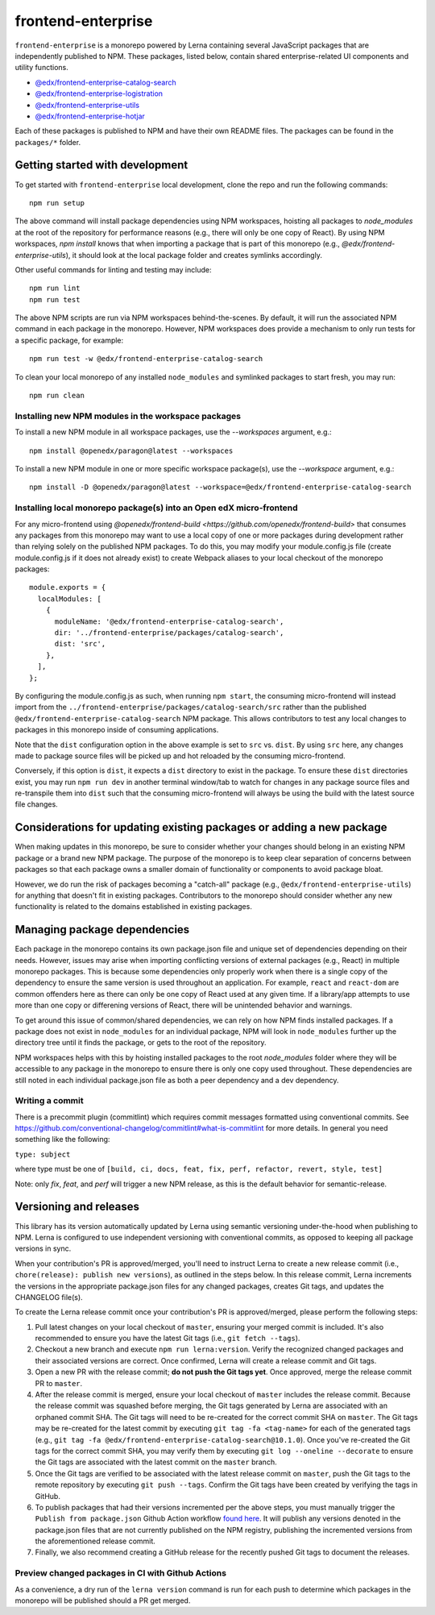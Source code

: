 frontend-enterprise
###################

|Build Status| |Codecov|

``frontend-enterprise`` is a monorepo powered by Lerna containing several JavaScript packages that are independently published to NPM. These packages, listed below, contain shared enterprise-related UI components and utility functions.

- `@edx/frontend-enterprise-catalog-search </packages/catalog-search>`_
- `@edx/frontend-enterprise-logistration </packages/logistration>`_
- `@edx/frontend-enterprise-utils </packages/utils>`_
- `@edx/frontend-enterprise-hotjar </packages/hotjar>`_

Each of these packages is published to NPM and have their own README files. The packages can be found in the ``packages/*`` folder.

Getting started with development
********************************

To get started with ``frontend-enterprise`` local development, clone the repo and run the following commands:

::

  npm run setup

The above command will install package dependencies using NPM workspaces, hoisting all packages to `node_modules` at the root of the repository for performance reasons (e.g., there will only be one copy of React). By using NPM workspaces, `npm install` knows that when importing a package that is part of this monorepo (e.g., `@edx/frontend-enterprise-utils`), it should look at the local package folder and creates symlinks accordingly.

Other useful commands for linting and testing may include:

::

  npm run lint
  npm run test

The above NPM scripts are run via NPM workspaces behind-the-scenes. By default, it will run the associated NPM command in each package in the monorepo. However, NPM workspaces does provide a mechanism to only run tests for a specific package, for example:

::

  npm run test -w @edx/frontend-enterprise-catalog-search

To clean your local monorepo of any installed ``node_modules`` and symlinked packages to start fresh, you may run:

::

  npm run clean

Installing new NPM modules in the workspace packages
----------------------------------------------------

To install a new NPM module in all workspace packages, use the `--workspaces` argument, e.g.:

::

  npm install @openedx/paragon@latest --workspaces

To install a new NPM module in one or more specific workspace package(s), use the `--workspace` argument, e.g.:

::

  npm install -D @openedx/paragon@latest --workspace=@edx/frontend-enterprise-catalog-search


Installing local monorepo package(s) into an Open edX micro-frontend
--------------------------------------------------------------------

For any micro-frontend using `@openedx/frontend-build <https://github.com/openedx/frontend-build>` that consumes any packages from this monorepo may want to use a local copy of one or more packages during development rather than relying solely on the published NPM packages. To do this, you may modify your module.config.js file (create module.config.js if it does not already exist) to create Webpack aliases to your local checkout of the monorepo packages:

::

  module.exports = {
    localModules: [
      {
        moduleName: '@edx/frontend-enterprise-catalog-search',
        dir: '../frontend-enterprise/packages/catalog-search',
        dist: 'src',
      },
    ],
  };

By configuring the module.config.js as such, when running ``npm start``, the consuming micro-frontend will instead import from the ``../frontend-enterprise/packages/catalog-search/src`` rather than the published ``@edx/frontend-enterprise-catalog-search`` NPM package. This allows contributors to test any local changes to packages in this monorepo inside of consuming applications.

Note that the ``dist`` configuration option in the above example is set to ``src`` vs. ``dist``. By using ``src`` here, any changes made to package source files will be picked up and hot reloaded by the consuming micro-frontend.

Conversely, if this option is ``dist``, it expects a ``dist`` directory to exist in the package. To ensure these ``dist`` directories exist, you may run ``npm run dev`` in another terminal window/tab to watch for changes in any package source files and re-transpile them into ``dist`` such that the consuming micro-frontend will always be using the build with the latest source file changes.

Considerations for updating existing packages or adding a new package
*********************************************************************

When making updates in this monorepo, be sure to consider whether your changes should belong in an existing NPM package or a brand new NPM package. The purpose of the monorepo is to keep clear separation of concerns between packages so that each package owns a smaller domain of functionality or components to avoid package bloat.

However, we do run the risk of packages becoming a "catch-all" package (e.g., ``@edx/frontend-enterprise-utils``) for anything that doesn't fit in existing packages. Contributors to the monorepo should consider whether any new functionality is related to the domains established in existing packages.

Managing package dependencies
*****************************

Each package in the monorepo contains its own package.json file and unique set of dependencies depending on their needs. However, issues may arise when importing conflicting versions of external packages (e.g., React) in multiple monorepo packages. This is because some dependencies only properly work when there is a single copy of the dependency to ensure the same version is used throughout an application. For example, ``react`` and ``react-dom`` are common offenders here as there can only be one copy of React used at any given time. If a library/app attempts to use more than one copy or differening versions of React, there will be unintended behavior and warnings.

To get around this issue of common/shared dependencies, we can rely on how NPM finds installed packages. If a package does not exist in ``node_modules`` for an individual package, NPM will look in ``node_modules`` further up the directory tree until it finds the package, or gets to the root of the repository.

NPM workspaces helps with this by hoisting installed packages to the root `node_modules` folder where they will be accessible to any package in the monorepo to ensure there is only one copy used throughout. These dependencies are still noted in each individual package.json file as both a peer dependency and a dev dependency.

Writing a commit
----------------

There is a precommit plugin (commitlint) which requires commit messages formatted using conventional commits. See https://github.com/conventional-changelog/commitlint#what-is-commitlint for more details. In general you need something like the following:

``type: subject``

where type must be one of ``[build, ci, docs, feat, fix, perf, refactor, revert, style, test]``

Note: only `fix`, `feat`, and `perf` will trigger a new NPM release, as this is the default behavior for semantic-release.

Versioning and releases
***********************

This library has its version automatically updated by Lerna using semantic versioning under-the-hood when publishing to NPM. Lerna is configured to use independent versioning with conventional commits, as opposed to keeping all package versions in sync.

When your contribution's PR is approved/merged, you'll need to instruct Lerna to create a new release commit (i.e., ``chore(release): publish new versions``), as outlined in the steps below. In this release commit, Lerna increments the versions in the appropriate package.json files for any changed packages, creates Git tags, and updates the CHANGELOG file(s).

To create the Lerna release commit once your contribution's PR is approved/merged, please perform the following steps:

#. Pull latest changes on your local checkout of ``master``, ensuring your merged commit is included. It's also recommended to ensure you have the latest Git tags (i.e., ``git fetch --tags``).
#. Checkout a new branch and execute ``npm run lerna:version``. Verify the recognized changed packages and their associated versions are correct. Once confirmed, Lerna will create a release commit and Git tags.
#. Open a new PR with the release commit; **do not push the Git tags yet**. Once approved, merge the release commit PR to ``master``.
#. After the release commit is merged, ensure your local checkout of ``master`` includes the release commit. Because the release commit was squashed before merging, the Git tags generated by Lerna are associated with an orphaned commit SHA. The Git tags will need to be re-created for the correct commit SHA on ``master``. The Git tags may be re-created for the latest commit by executing ``git tag -fa <tag-name>`` for each of the generated tags (e.g., ``git tag -fa @edx/frontend-enterprise-catalog-search@10.1.0``). Once you've re-created the Git tags for the correct commit SHA, you may verify them by executing ``git log --oneline --decorate`` to ensure the Git tags are associated with the latest commit on the ``master`` branch.
#. Once the Git tags are verified to be associated with the latest release commit on ``master``, push the Git tags to the remote repository by executing ``git push --tags``. Confirm the Git tags have been created by verifying the tags in GitHub.
#. To publish packages that had their versions incremented per the above steps, you must manually trigger the ``Publish from package.json`` Github Action workflow `found here <https://github.com/openedx/frontend-enterprise/actions/workflows/publish-from-package.yml>`_. It will publish any versions denoted in the package.json files that are not currently published on the NPM registry, publishing the incremented versions from the aforementioned release commit.
#. Finally, we also recommend creating a GitHub release for the recently pushed Git tags to document the releases.

Preview changed packages in CI with Github Actions
--------------------------------------------------

As a convenience, a dry run of the ``lerna version`` command is run for each push to determine which packages in the monorepo will be published should a PR get merged.

.. |Build Status| image:: https://github.com/openedx/frontend-enterprise/actions/workflows/release.yml/badge.svg
   :target: https://github.com/openedx/frontend-enterprise/actions
.. |Codecov| image:: https://codecov.io/gh/edx/frontend-enterprise/branch/master/graph/badge.svg?token=lBHoe5P4Q3
   :target: https://codecov.io/gh/edx/frontend-enterprise

